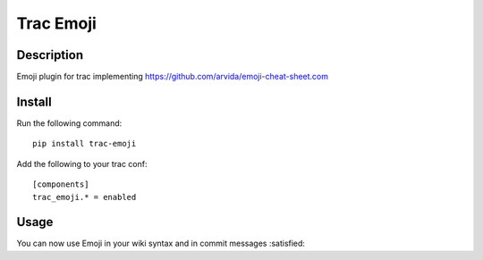 Trac Emoji
==========

Description
-----------

Emoji plugin for trac implementing https://github.com/arvida/emoji-cheat-sheet.com

Install
-------

Run the following command::

    pip install trac-emoji

Add the following to your trac conf::

    [components]
    trac_emoji.* = enabled

Usage
-----

You can now use Emoji in your wiki syntax and in commit messages :satisfied:
